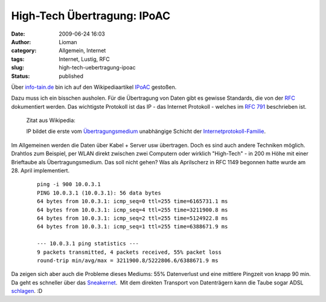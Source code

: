 High-Tech Übertragung: IPoAC
############################
:date: 2009-06-24 16:03
:author: Lioman
:category: Allgemein, Internet
:tags: Internet, Lustig, RFC
:slug: high-tech-uebertragung-ipoac
:status: published

Über
`info-tain.de <http://www.info-tain.de/revolutionr-ip-avian-carriers>`__
bin ich auf den Wikipediaartikel
`IPoAC <http://de.wikipedia.org/wiki/IPoAC>`__ gestoßen.

Dazu muss ich ein bisschen ausholen. Für die Übertragung von Daten gibt
es gewisse Standards, die von der
`RFC <http://de.wikipedia.org/wiki/RFC-Editor>`__ dokumentiert werden.
Das wichtigste Protokoll ist das IP - das Internet Protokoll - welches
im `RFC 791 <http://tools.ietf.org/html/rfc791>`__ beschrieben ist.

    Zitat aus Wikipedia:

    IP bildet die erste vom
    `Übertragungsmedium <http://de.wikipedia.org/wiki/%C3%9Cbertragungsmedium>`__
    unabhängige Schicht der
    `Internetprotokoll-Familie <http://de.wikipedia.org/wiki/Internetprotokollfamilie>`__.

Im Allgemeinen werden die Daten über Kabel + Server usw übertragen. Doch
es sind auch andere Techniken möglich. Drahtlos zum Beispiel, per WLAN
direkt zwischen zwei Computern oder wirklich "High-Tech" - in 200 m Höhe
mit einer Brieftaube als Übertragungsmedium. Das soll nicht gehen? Was
als Aprilscherz in RFC 1149 begonnen hatte wurde am 28. April
implementiert.

    ::

        ping -i 900 10.0.3.1
        PING 10.0.3.1 (10.0.3.1): 56 data bytes
        64 bytes from 10.0.3.1: icmp_seq=0 ttl=255 time=6165731.1 ms
        64 bytes from 10.0.3.1: icmp_seq=4 ttl=255 time=3211900.8 ms
        64 bytes from 10.0.3.1: icmp_seq=2 ttl=255 time=5124922.8 ms
        64 bytes from 10.0.3.1: icmp_seq=1 ttl=255 time=6388671.9 ms

        --- 10.0.3.1 ping statistics ---
        9 packets transmitted, 4 packets received, 55% packet loss
        round-trip min/avg/max = 3211900.8/5222806.6/6388671.9 ms

Da zeigen sich aber auch die Probleme dieses Mediums: 55% Datenverlust
und eine mittlere Pingzeit von knapp 90 min. Da geht es schneller über
das `Sneakernet <http://de.wikipedia.org/wiki/Sneakernet>`__.  Mit dem
direkten Transport von Datenträgern kann die Taube sogar ADSL
`schlagen <http://www.notes.co.il/benbasat/5240.asp>`__. :D
